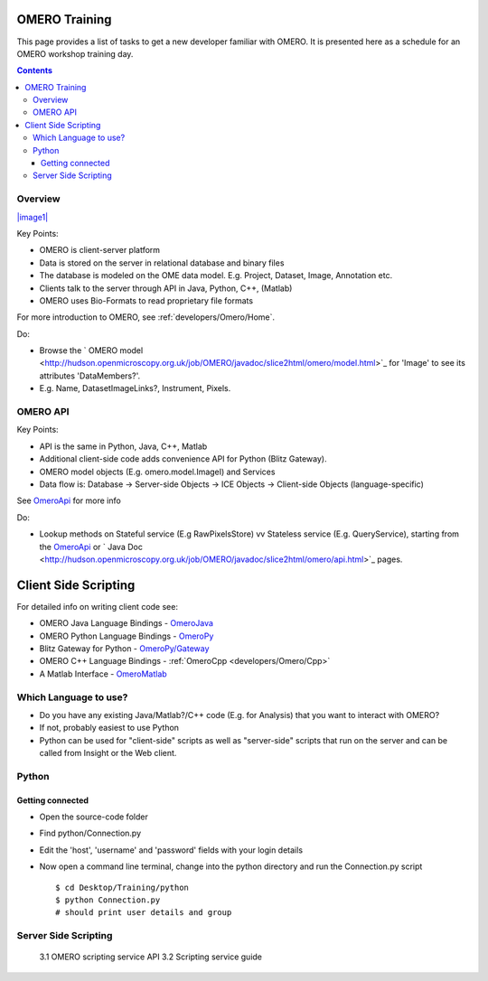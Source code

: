 OMERO Training
==============

This page provides a list of tasks to get a new developer familiar with
OMERO. It is presented here as a schedule for an OMERO workshop training
day.

.. contents::

Overview
--------

`|image1| </ome/attachment/wiki/OmeroHome/api-figure.png>`_

Key Points:

-  OMERO is client-server platform
-  Data is stored on the server in relational database and binary files
-  The database is modeled on the OME data model. E.g. Project, Dataset,
   Image, Annotation etc.
-  Clients talk to the server through API in Java, Python, C++, (Matlab)
-  OMERO uses Bio-Formats to read proprietary file formats

For more introduction to OMERO, see :ref:`developers/Omero/Home`.

Do:

-  Browse the ` OMERO
   model <http://hudson.openmicroscopy.org.uk/job/OMERO/javadoc/slice2html/omero/model.html>`_
   for 'Image' to see its attributes 'DataMembers?'.
-  E.g. Name, DatasetImageLinks?, Instrument, Pixels.

OMERO API
---------

Key Points:

-  API is the same in Python, Java, C++, Matlab
-  Additional client-side code adds convenience API for Python (Blitz
   Gateway).
-  OMERO model objects (E.g. omero.model.ImageI) and Services
-  Data flow is: Database -> Server-side Objects -> ICE Objects ->
   Client-side Objects (language-specific)

See `OmeroApi </ome/wiki/OmeroApi>`_ for more info

Do:

-  Lookup methods on Stateful service (E.g RawPixelsStore) vv Stateless
   service (E.g. QueryService), starting from the
   `OmeroApi </ome/wiki/OmeroApi>`_ or ` Java
   Doc <http://hudson.openmicroscopy.org.uk/job/OMERO/javadoc/slice2html/omero/api.html>`_
   pages.

Client Side Scripting
=====================

For detailed info on writing client code see:

-  OMERO Java Language Bindings - `OmeroJava </ome/wiki/OmeroJava>`_
-  OMERO Python Language Bindings - `OmeroPy </ome/wiki/OmeroPy>`_
-  Blitz Gateway for Python -
   `OmeroPy/Gateway </ome/wiki/OmeroPy/Gateway>`_
-  OMERO C++ Language Bindings - :ref:`OmeroCpp <developers/Omero/Cpp>`
-  A Matlab Interface - `OmeroMatlab </ome/wiki/OmeroMatlab>`_

Which Language to use?
----------------------

-  Do you have any existing Java/Matlab?/C++ code (E.g. for Analysis)
   that you want to interact with OMERO?
-  If not, probably easiest to use Python
-  Python can be used for "client-side" scripts as well as "server-side"
   scripts that run on the server and can be called from Insight or the
   Web client.

Python
------

Getting connected
~~~~~~~~~~~~~~~~~

-  Open the source-code folder
-  Find python/Connection.py
-  Edit the 'host', 'username' and 'password' fields with your login
   details
-  Now open a command line terminal, change into the python directory
   and run the Connection.py script

   ::

       $ cd Desktop/Training/python
       $ python Connection.py
       # should print user details and group 

Server Side Scripting
---------------------

    3.1 OMERO scripting service API 3.2 Scripting service guide
